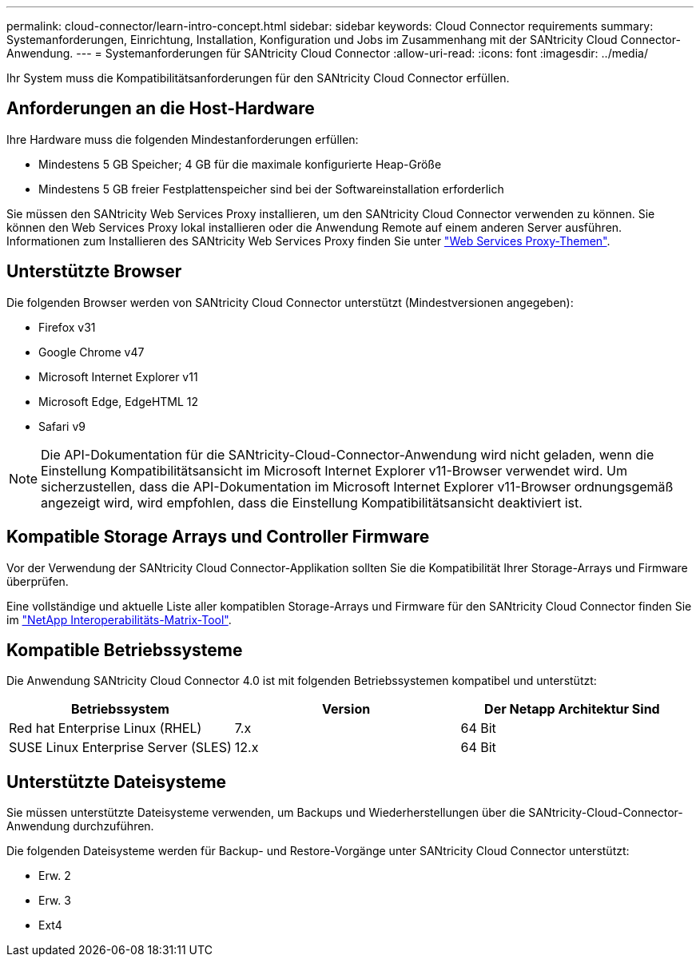 ---
permalink: cloud-connector/learn-intro-concept.html 
sidebar: sidebar 
keywords: Cloud Connector requirements 
summary: Systemanforderungen, Einrichtung, Installation, Konfiguration und Jobs im Zusammenhang mit der SANtricity Cloud Connector-Anwendung. 
---
= Systemanforderungen für SANtricity Cloud Connector
:allow-uri-read: 
:icons: font
:imagesdir: ../media/


[role="lead"]
Ihr System muss die Kompatibilitätsanforderungen für den SANtricity Cloud Connector erfüllen.



== Anforderungen an die Host-Hardware

Ihre Hardware muss die folgenden Mindestanforderungen erfüllen:

* Mindestens 5 GB Speicher; 4 GB für die maximale konfigurierte Heap-Größe
* Mindestens 5 GB freier Festplattenspeicher sind bei der Softwareinstallation erforderlich


Sie müssen den SANtricity Web Services Proxy installieren, um den SANtricity Cloud Connector verwenden zu können. Sie können den Web Services Proxy lokal installieren oder die Anwendung Remote auf einem anderen Server ausführen. Informationen zum Installieren des SANtricity Web Services Proxy finden Sie unter link:../web-services-proxy/index.html["Web Services Proxy-Themen"].



== Unterstützte Browser

Die folgenden Browser werden von SANtricity Cloud Connector unterstützt (Mindestversionen angegeben):

* Firefox v31
* Google Chrome v47
* Microsoft Internet Explorer v11
* Microsoft Edge, EdgeHTML 12
* Safari v9



NOTE: Die API-Dokumentation für die SANtricity-Cloud-Connector-Anwendung wird nicht geladen, wenn die Einstellung Kompatibilitätsansicht im Microsoft Internet Explorer v11-Browser verwendet wird. Um sicherzustellen, dass die API-Dokumentation im Microsoft Internet Explorer v11-Browser ordnungsgemäß angezeigt wird, wird empfohlen, dass die Einstellung Kompatibilitätsansicht deaktiviert ist.



== Kompatible Storage Arrays und Controller Firmware

Vor der Verwendung der SANtricity Cloud Connector-Applikation sollten Sie die Kompatibilität Ihrer Storage-Arrays und Firmware überprüfen.

Eine vollständige und aktuelle Liste aller kompatiblen Storage-Arrays und Firmware für den SANtricity Cloud Connector finden Sie im http://mysupport.netapp.com/matrix["NetApp Interoperabilitäts-Matrix-Tool"^].



== Kompatible Betriebssysteme

Die Anwendung SANtricity Cloud Connector 4.0 ist mit folgenden Betriebssystemen kompatibel und unterstützt:

|===
| Betriebssystem | Version | Der Netapp Architektur Sind 


 a| 
Red hat Enterprise Linux (RHEL)
 a| 
7.x
 a| 
64 Bit



 a| 
SUSE Linux Enterprise Server (SLES)
 a| 
12.x
 a| 
64 Bit

|===


== Unterstützte Dateisysteme

Sie müssen unterstützte Dateisysteme verwenden, um Backups und Wiederherstellungen über die SANtricity-Cloud-Connector-Anwendung durchzuführen.

Die folgenden Dateisysteme werden für Backup- und Restore-Vorgänge unter SANtricity Cloud Connector unterstützt:

* Erw. 2
* Erw. 3
* Ext4

